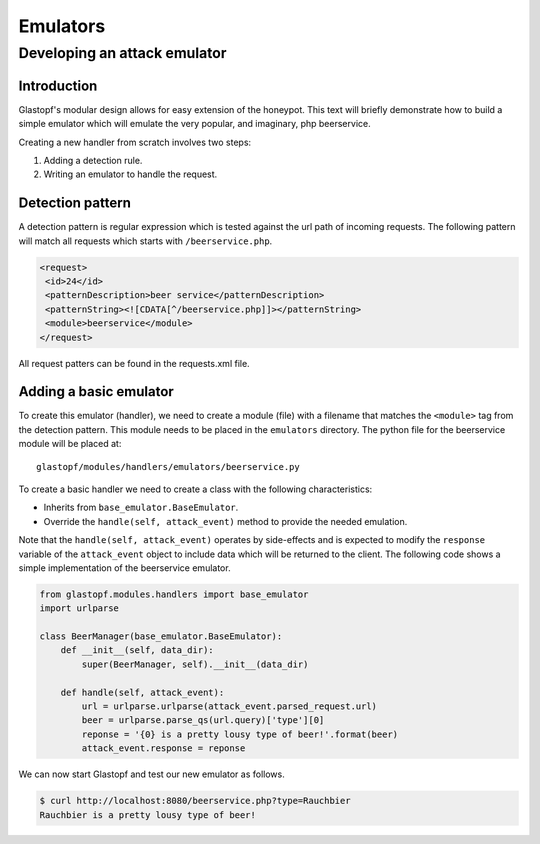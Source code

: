 =========
Emulators
=========

Developing an attack emulator
=============================

Introduction
------------
Glastopf's modular design allows for easy extension of the honeypot. This text will
briefly demonstrate how to build a simple emulator which will emulate the very popular, 
and imaginary, php beerservice.

Creating a new handler from scratch involves two steps:

1. Adding a detection rule.
2. Writing an emulator to handle the request.


Detection pattern
-----------------
A detection pattern is regular expression which is tested against the url path of
incoming requests. The following pattern will match all requests which starts
with ``/beerservice.php``.

.. code-block:: xml

    <request>
     <id>24</id>
     <patternDescription>beer service</patternDescription>
     <patternString><![CDATA[^/beerservice.php]]></patternString>
     <module>beerservice</module>
    </request>

All request patters can be found in the requests.xml file.

Adding a basic emulator
-----------------------

To create this emulator (handler), we need to create a module (file) with a filename
that matches the ``<module>`` tag from the detection pattern. This module needs to be placed
in the ``emulators`` directory. The python file for the beerservice module will be placed at::

    glastopf/modules/handlers/emulators/beerservice.py

To create a basic handler we need to create a class with the following characteristics:

- Inherits from ``base_emulator.BaseEmulator``.
- Override the ``handle(self, attack_event)`` method to provide the needed emulation.

Note that the  ``handle(self, attack_event)`` operates by side-effects and is expected
to modify the ``response`` variable of the ``attack_event`` object to include data
which will be returned to the client. The following code shows a simple implementation
of the beerservice emulator.

.. code-block:: python

    from glastopf.modules.handlers import base_emulator
    import urlparse

    class BeerManager(base_emulator.BaseEmulator):
        def __init__(self, data_dir):
            super(BeerManager, self).__init__(data_dir)

        def handle(self, attack_event):
            url = urlparse.urlparse(attack_event.parsed_request.url)
            beer = urlparse.parse_qs(url.query)['type'][0]
            reponse = '{0} is a pretty lousy type of beer!'.format(beer)
            attack_event.response = reponse


We can now start Glastopf and test our new emulator as follows.

.. code-block:: bash

    $ curl http://localhost:8080/beerservice.php?type=Rauchbier
    Rauchbier is a pretty lousy type of beer!

